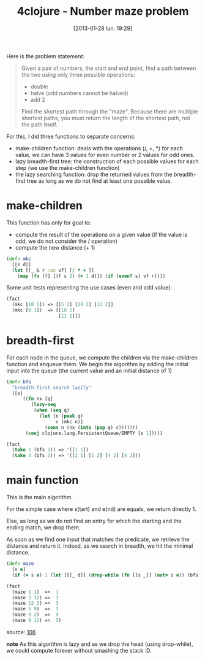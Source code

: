 #+BLOG: tony-blog
#+POSTID: 946
#+DATE: [2013-01-28 lun. 19:29]
#+OPTIONS:
#+CATEGORY: clojure, exercises, 4clojure, functional-programming
#+TAGS: clojure, exercises, 4clojure, functional-programming
#+TITLE: 4clojure - Number maze problem
#+DESCRIPTION: One possible solution about the number maze (106) problem on 4clojure.com

Here is the problem statement:

#+begin_quote
Given a pair of numbers, the start and end point, find a path between the two using only three possible operations:
- double
- halve (odd numbers cannot be halved)
- add 2
Find the shortest path through the "maze". Because there are multiple shortest paths, you must return the length of the shortest path, not the path itself.
#+end_quote

For this, I did three functions to separate concerns:
- make-children function: deals with the operations (/, +, *) for each value, we can have 3 values for even number or 2 values for odd ones.
- lazy breadth-first tree: the construction of each possible values for each step (we use the make-children function)
- the lazy searching function: drop the returned values from the breadth-first tree as long as we do not find at least one possible value.

* make-children

This function has only for goal to:
- compute the result of the operations on a given value (if the value is odd, we do not consider the / operation)
- compute the new distance (+ 1)

#+begin_src clojure
(defn mkc
  [[s d]]
  (let [[_ & r :as vf] [/ * + ]]
    (map (fn [f] [(f s 2) (+ 1 d)]) (if (even? s) vf r))))
#+end_src

Some unit tests representing the use cases (even and odd value):

#+begin_src clojure
(fact
  (mkc [10 1]) => [[5 2] [20 2] [12 2]]
  (mkc [9 1])  => [[18 2]
                   [11 2]])
#+end_src

* breadth-first

For each node in the queue, we compute the children via the make-children function and enqueue them.
We begin the algorithm by adding the initial input into the queue (the current value and an initial distance of 1)

#+begin_src clojure
(defn bfs
  "breadth-first search lazily"
  ([s]
      ((fn nx [q]
         (lazy-seq
          (when (seq q)
            (let [n (peek q)
                  c (mkc n)]
              (cons n (nx (into (pop q) c)))))))
       (conj clojure.lang.PersistentQueue/EMPTY [s 1]))))

(fact
  (take 1 (bfs 1)) => '([1 1])
  (take 4 (bfs 2)) => '([2 1] [1 2] [4 2] [4 2]))
#+end_src

* main function

This is the main algorithm.

For the simple case where s(tart) and e(nd) are equals, we return directly 1.

Else, as long as we do not find an entry for which the starting and the ending match, we drop them.

As soon as we find one input that matches the predicate, we retrieve the distance and return it.
Indeed, as we search in breadth, we hit the minimal distance.

#+begin_src clojure
(defn maze
  [s e]
  (if (= s e) 1 (let [[[_ d]] (drop-while (fn [[s _]] (not= s e)) (bfs s))] d)))

(fact
  (maze 1 1)  =>  1
  (maze 3 12) =>  3
  (maze 12 3) =>  3
  (maze 5 9)  =>  3
  (maze 9 2)  =>  9
  (maze 9 12) =>  5)
#+end_src
source: [[https://github.com/ardumont/my-4clojure-lab/blob/master/src/my_4clojure_lab/149/core106.clj][106]]

*note*
As this algorithm is lazy and as we drop the head (using drop-while), we could compute forever without smashing the stack :D.
